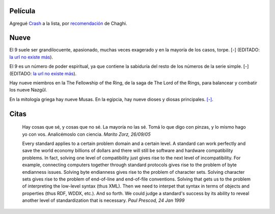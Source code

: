 .. title: Nueve citas de película
.. date: 2005-09-26 10:06:31
.. tags: película, citas

Película
--------

Agregué `Crash <http://www.imdb.com/title/tt0375679/>`_ a la lista, por `recomendación <http://chaghi.com.ar/blog/post/2005/09/24/vidas_cruzadas>`_ de Chaghi.


Nueve
-----

El 9 suele ser grandilocuente, apasionado, muchas veces exagerado y en la mayoría de los casos, torpe. [-] (EDITADO: `la url no existe más <http://es.astrology.yahoo.com/numerologia/nueve.html>`__).

El 9 es un número de poder espiritual, ya que contiene la sabiduría del resto de los números de la serie simple. [-] (EDITADO: `la url no existe más <http://www.sitiohispano.com/numerologia/numeros_karmicos.asp#9>`__).

Hay nueve miembros en la The Fellowship of the Ring, de la saga de The Lord of the Rings, para balancear y combatir los nueve Nazgûl.

En la mitología griega hay nueve Musas. En la egipcia, hay nueve dioses y diosas principales. `[-] <http://en.wikipedia.org/wiki/9_%28number%29>`__.


Citas
-----

    Hay cosas que sé, y cosas que no sé. La mayoría no las sé. Tomá lo
    que digo con pinzas, y lo mismo hago yo con vos. Analicémoslo con ciencia.
    *Marito Zorz, 26/09/05*

    Every standard applies to a certain problem domain and a certain level. A
    standard can work perfectly and save the world economy billions of dollars
    and there will still be software and hardware compatibility problems. In
    fact, solving one level of compatibility just gives rise to the next
    level of incompatibility. For example, connecting computers together
    through standard protocols gives rise to the problem of byte endianness
    issues. Solving byte endianness gives rise to the problem of character
    sets. Solving character sets gives rise to the problem of end-of-line and
    end-of-file conventions. Solving that gets us to the problem of interpreting
    the low-level syntax (thus XML). Then we need to interpet that syntax in
    terms of objects and properties (thus RDF, WDDX, etc.). And so forth.
    We could judge a standard's success by its ability to reveal another level
    of standardization that is necessary.
    *Paul Prescod, 24 Jan 1999*
